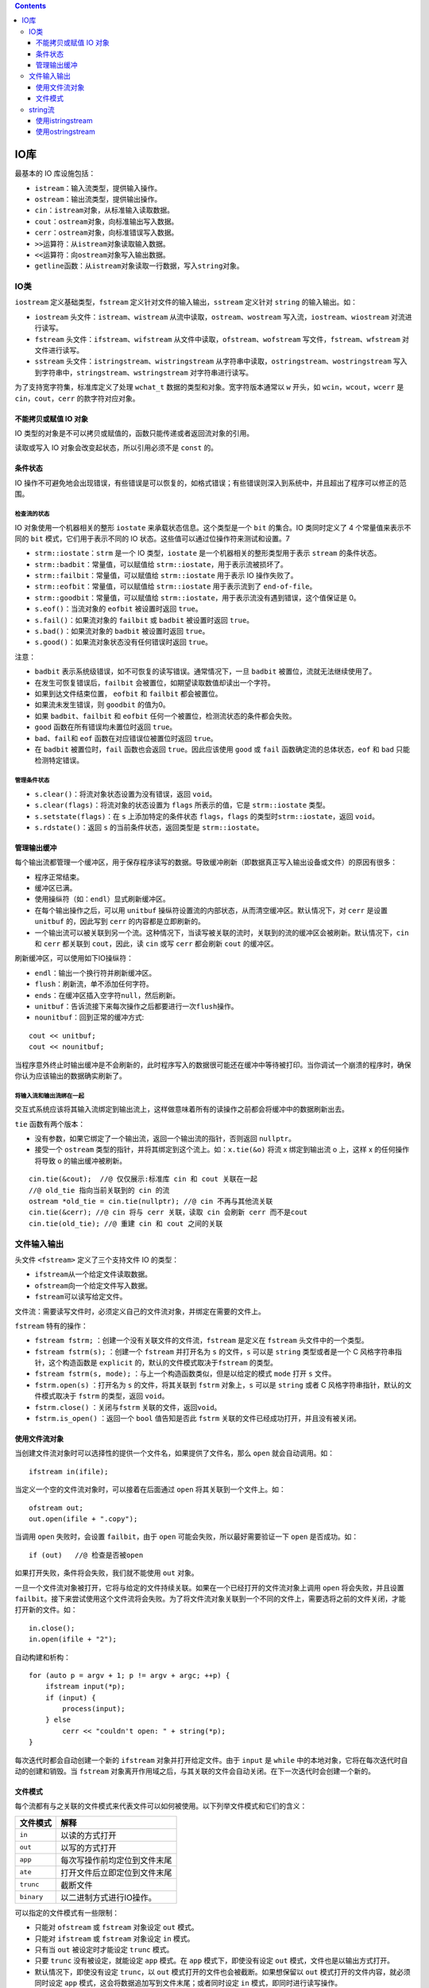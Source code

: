 .. contents::
   :depth: 3
..

IO库
====

最基本的 IO 库设施包括：

-  ``istream``\ ：输入流类型，提供输入操作。
-  ``ostream``\ ：输出流类型，提供输出操作。
-  ``cin``\ ：\ ``istream``\ 对象，从标准输入读取数据。
-  ``cout``\ ：\ ``ostream``\ 对象，向标准输出写入数据。
-  ``cerr``\ ：\ ``ostream``\ 对象，向标准错误写入数据。
-  ``>>``\ 运算符：从\ ``istream``\ 对象读取输入数据。
-  ``<<``\ 运算符：向\ ``ostream``\ 对象写入输出数据。
-  ``getline``\ 函数：从\ ``istream``\ 对象读取一行数据，写入\ ``string``\ 对象。

IO类
----

``iostream`` 定义基础类型，\ ``fstream``
定义针对文件的输入输出，\ ``sstream`` 定义针对 ``string``
的输入输出。如：

-  ``iostream`` 头文件：\ ``istream``\ 、\ ``wistream``
   从流中读取，\ ``ostream``\ 、\ ``wostream``
   写入流，\ ``iostream``\ 、\ ``wiostream`` 对流进行读写。
-  ``fstream`` 头文件：\ ``ifstream``\ 、\ ``wifstream``
   从文件中读取，\ ``ofstream``\ 、\ ``wofstream``
   写文件，\ ``fstream``\ 、\ ``wfstream`` 对文件进行读写。
-  ``sstream`` 头文件：\ ``istringstream``\ 、\ ``wistringstream``
   从字符串中读取，\ ``ostringstream``\ 、\ ``wostringstream``
   写入到字符串中，\ ``stringstream``\ 、\ ``wstringstream``
   对字符串进行读写。

为了支持宽字符集，标准库定义了处理 ``wchat_t``
数据的类型和对象。宽字符版本通常以 ``w`` 开头，如
``wcin``\ ，\ ``wcout``\ ，\ ``wcerr`` 是
``cin``\ ，\ ``cout``\ ，\ ``cerr`` 的款字符对应对象。

不能拷贝或赋值 IO 对象
~~~~~~~~~~~~~~~~~~~~~~

IO 类型的对象是不可以拷贝或赋值的，函数只能传递或者返回流对象的引用。

读取或写入 IO 对象会改变起状态，所以引用必须不是 ``const`` 的。

条件状态
~~~~~~~~

IO
操作不可避免地会出现错误，有些错误是可以恢复的，如格式错误；有些错误则深入到系统中，并且超出了程序可以修正的范围。

检查流的状态
^^^^^^^^^^^^

IO 对象使用一个机器相关的整形 ``iostate`` 来承载状态信息。这个类型是一个
``bit`` 的集合。IO 类同时定义了 4 个常量值来表示不同的 ``bit``
模式，它们用于表示不同的 IO 状态。这些值可以通过位操作符来测试和设置。7

-  ``strm::iostate``\ ：\ ``strm`` 是一个 IO 类型，\ ``iostate``
   是一个机器相关的整形类型用于表示 ``stream`` 的条件状态。
-  ``strm::badbit``\ ：常量值，可以赋值给
   ``strm::iostate``\ ，用于表示流被损坏了。
-  ``strm::failbit``\ ：常量值，可以赋值给 ``strm::iostate`` 用于表示 IO
   操作失败了。
-  ``strm::eofbit``\ ：常量值，可以赋值给 ``strm::iostate``
   用于表示流到了 ``end-of-file``\ 。
-  ``strm::goodbit``\ ：常量值，可以赋值给
   ``strm::iostate``\ ，用于表示流没有遇到错误，这个值保证是 0。

-  ``s.eof()``\ ：当流对象的 ``eofbit`` 被设置时返回 ``true``\ 。
-  ``s.fail()``\ ：如果流对象的 ``failbit`` 或 ``badbit`` 被设置时返回
   ``true``\ 。
-  ``s.bad()``\ ：如果流对象的 ``badbit`` 被设置时返回 ``true``\ 。
-  ``s.good()``\ ：如果流对象状态没有任何错误时返回 ``true``\ 。

注意：

-  ``badbit`` 表示系统级错误，如不可恢复的读写错误。通常情况下，一旦
   ``badbit`` 被置位，流就无法继续使用了。
-  在发生可恢复错误后，\ ``failbit``
   会被置位，如期望读取数值却读出一个字符。
-  如果到达文件结束位置， ``eofbit`` 和 ``failbit`` 都会被置位。
-  如果流未发生错误，则 ``goodbit`` 的值为0。
-  如果 ``badbit``\ 、\ ``failbit`` 和 ``eofbit``
   任何一个被置位，检测流状态的条件都会失败。
-  ``good`` 函数在所有错误均未置位时返回 ``true``\ 。
-  ``bad``\ 、\ ``fail``\ 和 ``eof`` 函数在对应错误位被置位时返回
   ``true``\ 。
-  在 ``badbit`` 被置位时，\ ``fail`` 函数也会返回
   ``true``\ 。因此应该使用 ``good`` 或 ``fail``
   函数确定流的总体状态，\ ``eof`` 和 ``bad`` 只能检测特定错误。

管理条件状态
^^^^^^^^^^^^

-  ``s.clear()``\ ：将流对象状态设置为没有错误，返回 ``void``\ 。
-  ``s.clear(flags)``\ ：将流对象的状态设置为 ``flags`` 所表示的值，它是
   ``strm::iostate`` 类型。
-  ``s.setstate(flags)``\ ：在 ``s`` 上添加特定的条件状态
   ``flags``\ ，\ ``flags`` 的类型时\ ``strm::iostate``\ ，返回
   ``void``\ 。
-  ``s.rdstate()``\ ：返回 ``s`` 的当前条件状态，返回类型是
   ``strm::iostate``\ 。

管理输出缓冲
~~~~~~~~~~~~

每个输出流都管理一个缓冲区，用于保存程序读写的数据。导致缓冲刷新（即数据真正写入输出设备或文件）的原因有很多：

-  程序正常结束。
-  缓冲区已满。
-  使用操纵符（如：\ ``endl``\ ）显式刷新缓冲区。
-  在每个输出操作之后，可以用 ``unitbuf``
   操纵符设置流的内部状态，从而清空缓冲区。默认情况下，对 ``cerr``
   是设置 ``unitbuf`` 的，因此写到 ``cerr`` 的内容都是立即刷新的。
-  一个输出流可以被关联到另一个流。这种情况下，当读写被关联的流时，关联到的流的缓冲区会被刷新。默认情况下，\ ``cin``
   和 ``cerr`` 都关联到 ``cout``\ ，因此，读 ``cin`` 或写 ``cerr``
   都会刷新 ``cout`` 的缓冲区。

刷新缓冲区，可以使用如下IO操纵符：

-  ``endl``\ ：输出一个换行符并刷新缓冲区。
-  ``flush``\ ：刷新流，单不添加任何字符。
-  ``ends``\ ：在缓冲区插入空字符\ ``null``\ ，然后刷新。
-  ``unitbuf``\ ：告诉流接下来每次操作之后都要进行一次\ ``flush``\ 操作。
-  ``nounitbuf``\ ：回到正常的缓冲方式:

::

   cout << unitbuf; 
   cout << nounitbuf;

当程序意外终止时输出缓冲是不会刷新的，此时程序写入的数据很可能还在缓冲中等待被打印。当你调试一个崩溃的程序时，确保你认为应该输出的数据确实刷新了。

将输入流和输出流绑在一起
^^^^^^^^^^^^^^^^^^^^^^^^

交互式系统应该将其输入流绑定到输出流上，这样做意味着所有的读操作之前都会将缓冲中的数据刷新出去。

``tie`` 函数有两个版本：

-  没有参数，如果它绑定了一个输出流，返回一个输出流的指针，否则返回
   ``nullptr``\ 。
-  接受一个 ``ostream``
   类型的指针，并将其绑定到这个流上。如：\ ``x.tie(&o)`` 将流 x
   绑定到输出流 o 上，这样 x 的任何操作将导致 o 的输出缓冲被刷新。

::

   cin.tie(&cout);  //@ 仅仅展示:标准库 cin 和 cout 关联在一起
   //@ old_tie 指向当前关联到的 cin 的流
   ostream *old_tie = cin.tie(nullptr); //@ cin 不再与其他流关联
   cin.tie(&cerr); //@ cin 将与 cerr 关联，读取 cin 会刷新 cerr 而不是cout 
   cin.tie(old_tie); //@ 重建 cin 和 cout 之间的关联

文件输入输出
------------

头文件 ``<fstream>`` 定义了三个支持文件 IO 的类型：

-  ``ifstream``\ 从一个给定文件读取数据。
-  ``ofstream``\ 向一个给定文件写入数据。
-  ``fstream``\ 可以读写给定文件。

文件流：需要读写文件时，必须定义自己的文件流对象，并绑定在需要的文件上。

``fstream`` 特有的操作：

-  ``fstream fstrm;`` ：创建一个没有关联文件的文件流，\ ``fstream``
   是定义在 ``fstream`` 头文件中的一个类型。
-  ``fstream fstrm(s);`` ：创建一个 ``fstream`` 并打开名为 ``s``
   的文件，\ ``s`` 可以是 ``string`` 类型或者是一个 C
   风格字符串指针，这个构造函数是 ``explicit``
   的，默认的文件模式取决于\ ``fstream`` 的类型。
-  ``fstream fstrm(s, mode);`` ：与上一个构造函数类似，但是以给定的模式
   ``mode`` 打开 ``s`` 文件。
-  ``fstrm.open(s)`` ：打开名为 ``s`` 的文件，将其关联到 ``fstrm``
   对象上，\ ``s`` 可以是 ``string`` 或者 C
   风格字符串指针，默认的文件模式取决于 ``fstrm`` 的类型，返回
   ``void``\ 。
-  ``fstrm.close()`` ：关闭与\ ``fstrm`` 关联的文件，返回\ ``void``\ 。
-  ``fstrm.is_open()`` ：返回一个 ``bool`` 值告知是否此 ``fstrm``
   关联的文件已经成功打开，并且没有被关闭。

使用文件流对象
~~~~~~~~~~~~~~

当创建文件流对象时可以选择性的提供一个文件名，如果提供了文件名，那么
``open`` 就会自动调用。如：

::

   ifstream in(ifile); 

当定义一个空的文件流对象时，可以接着在后面通过 ``open``
将其关联到一个文件上。如：

::

   ofstream out;
   out.open(ifile + ".copy"); 

当调用 ``open`` 失败时，会设置 ``failbit``\ ，由于 ``open``
可能会失败，所以最好需要验证一下 ``open`` 是否成功。如：

::

   if (out)   //@ 检查是否被open

如果打开失败，条件将会失败，我们就不能使用 ``out`` 对象。

一旦一个文件流对象被打开，它将与给定的文件持续关联。如果在一个已经打开的文件流对象上调用
``open`` 将会失败，并且设置
``failbit``\ 。接下来尝试使用这个文件流将会失败。为了将文件流对象关联到一个不同的文件上，需要选将之前的文件关闭，才能打开新的文件。如：

::

   in.close();
   in.open(ifile + "2");

自动构建和析构：

::

   for (auto p = argv + 1; p != argv + argc; ++p) {
       ifstream input(*p);
       if (input) {
           process(input);
       } else
           cerr << "couldn't open: " + string(*p);
   }

每次迭代时都会自动创建一个新的 ``ifstream`` 对象并打开给定文件。由于
``input`` 是 ``while``
中的本地对象，它将在每次迭代时自动的创建和销毁。当 ``fstream``
对象离开作用域之后，与其关联的文件会自动关闭。在下一次迭代时会创建一个新的。

文件模式
~~~~~~~~

每个流都有与之关联的文件模式来代表文件可以如何被使用。以下列举文件模式和它们的含义：

========== ============================
文件模式   解释
========== ============================
``in``     以读的方式打开
``out``    以写的方式打开
``app``    每次写操作前均定位到文件末尾
``ate``    打开文件后立即定位到文件末尾
``trunc``  截断文件
``binary`` 以二进制方式进行IO操作。
========== ============================

可以指定的文件模式有一些限制：

-  只能对 ``ofstream`` 或 ``fstream`` 对象设定 ``out`` 模式。
-  只能对 ``ifstream`` 或 ``fstream`` 对象设定 ``in`` 模式。
-  只有当 ``out`` 被设定时才能设定 ``trunc`` 模式。
-  只要 ``trunc`` 没有被设定，就能设定 ``app`` 模式。在 ``app``
   模式下，即使没有设定 ``out`` 模式，文件也是以输出方式打开。
-  默认情况下，即使没有设定 ``trunc``\ ，以 ``out``
   模式打开的文件也会被截断。如果想保留以 ``out``
   模式打开的文件内容，就必须同时设定 ``app``
   模式，这会将数据追加写到文件末尾；或者同时设定 ``in``
   模式，即同时进行读写操作。
-  ``ate`` 和 ``binary``
   模式可用于任何类型的文件流对象，并可以和其他任何模式组合使用。
-  与 ``ifstream`` 对象关联的文件默认以 ``in`` 模式打开，与 ``ofstream``
   对象关联的文件默认以 ``out`` 模式打开，与 ``fstream``
   对象关联的文件默认以 ``in`` 和 ``out`` 模式打开。

string流
--------

头文件 ``sstream``\ ：

-  ``istringstream`` 从 ``string`` 读取数据。
-  ``ostringstream`` 向 ``string`` 写入数据。
-  ``stringstream`` 可以读写给定 ``string``\ 。

``stringstream`` 特有的操作，\ ``sstream`` 是头文件 ``sstream``
中任意一个类型，\ ``s`` 是一个 ``string``\ ：

-  ``sstream strm``\ ：定义一个未绑定的 ``stringstream`` 对象。
-  ``sstream strm(s)``\ ：用 ``s`` 初始化对象。
-  ``strm.str()``\ ：返回 ``strm`` 所保存的 ``string`` 的拷贝。
-  ``strm.str(s)``\ ：将 ``s`` 拷贝到 ``strm`` 中，返回 ``void``\ 。

使用istringstream
~~~~~~~~~~~~~~~~~

::

   struct PersonInfo
   {
       string name;
       vector<string> phones;
   };

   string line, word; 
   vector<PersonInfo> people;   

   while (getline(cin, line))
   {
       PersonInfo info;    
       istringstream record(line);    
       record >> info.name;    
       while (record >> word)  
           info.phones.push_back(word);  
       people.push_back(info);  
   }

使用ostringstream
~~~~~~~~~~~~~~~~~

::

   for (const auto &entry : people)
   { 
       ostringstream formatted, badNums;   
       for (const auto &nums : entry.phones)
       { 
           if (!valid(nums))
           {
               badNums << " " << nums;  
           }
           else
               formatted << " " << format(nums);
       }

       if (badNums.str().empty())  
           os << entry.name << " "
               << formatted.str() << endl;  
       else  
           cerr << "input error: " << entry.name
               << " invalid number(s) " << badNums.str() << endl;
   }

